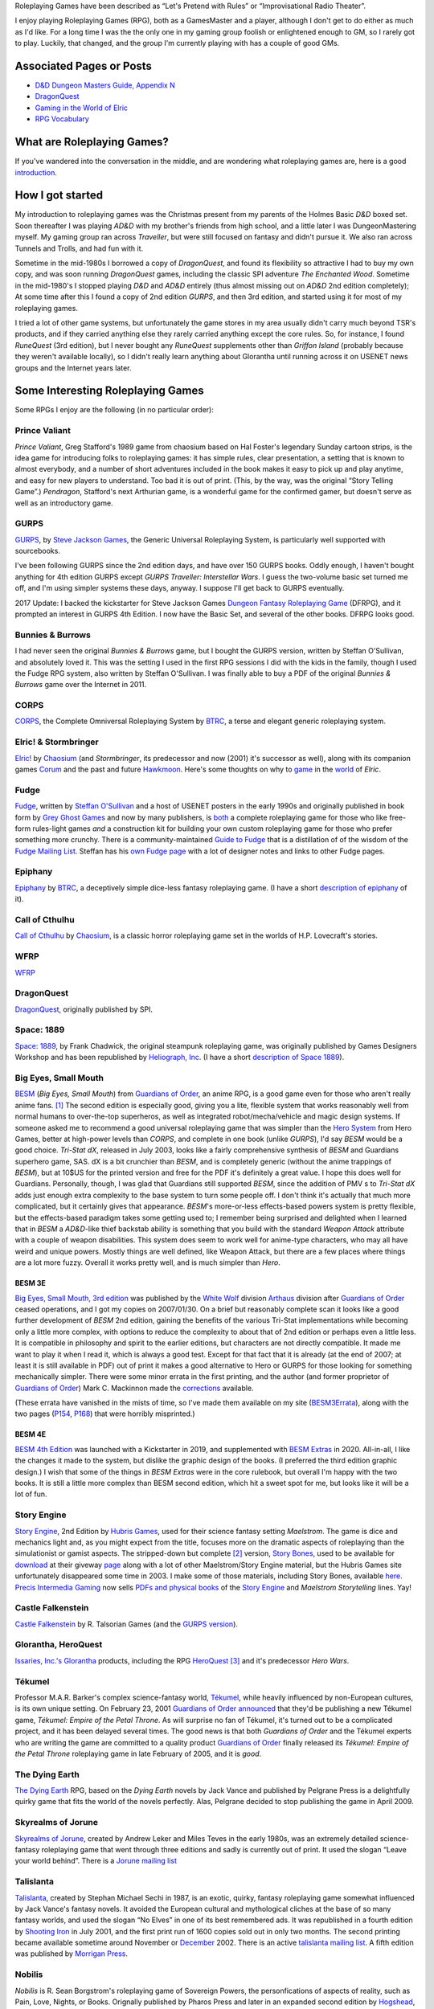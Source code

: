.. title: Roleplaying Games
.. slug: roleplaying-games
.. date: 2019-11-10 05:29:37 UTC-05:00
.. tags: rpgs
.. category: gaming
.. link: 
.. description: 
.. type: text

.. role:: series(title-reference)


Roleplaying Games have been described as “Let's Pretend with
Rules” or “Improvisational Radio Theater”.

I enjoy playing Roleplaying Games (RPG), both as a GamesMaster and a
player, although I don't get to do either as much as I'd like. For a
long time I was the the only one in my gaming group foolish or
enlightened enough to GM, so I rarely got to play. Luckily, that
changed, and the group I'm currently playing with has a couple of good
GMs.


Associated Pages or Posts
-------------------------

* `D&D Dungeon Masters Guide, Appendix N <link://slug/dnd-dmg-appendix-n>`_
* `DragonQuest <link://slug/dragonquest-and-i>`_
* `Gaming in the World of Elric <link://slug/gaming-in-the-world-of-elric>`_
* `RPG Vocabulary <link://slug/rpg-vocabulary>`_

..
   dragonquest
   epiphany
   fudge
   space-1889
   rpg-materials
   rpg-archive
   rpg-debates
   wfrp



What are Roleplaying Games?
---------------------------

If you've wandered into the conversation in the middle, and are
wondering what roleplaying games are, here is a good `introduction
<http://www.microtactix.com/whatrpg.htm>`_.



How I got started
-----------------

My introduction to roleplaying games was the Christmas present from my
parents of the Holmes Basic `D&D` boxed set. Soon thereafter I was
playing `AD&D` with my brother's friends from high school, and a
little later I was DungeonMastering myself. My gaming group ran across
`Traveller`, but were still focused on fantasy and didn't pursue
it. We also ran across Tunnels and Trolls, and had fun with
it.

Sometime in the mid-1980s I borrowed a copy of `DragonQuest`, and
found its flexibility so attractive I had to buy my own copy, and was
soon running `DragonQuest` games, including the classic SPI adventure
`The Enchanted Wood`. Sometime in the mid-1980's I stopped playing `D&D`
and `AD&D` entirely (thus almost missing out on `AD&D` 2nd edition
completely); At some time after this I found a copy of 2nd edition
`GURPS`, and then 3rd edition, and started using it for most of my
roleplaying games.

I tried a lot of other game systems, but unfortunately the game stores
in my area usually didn't carry much beyond TSR's products, and if
they carried anything else they rarely carried anything except the
core rules. So, for instance, I found `RuneQuest` (3rd edition), but I
never bought any `RuneQuest` supplements other than `Griffon Island`
(probably because they weren't available locally), so I didn't really
learn anything about Glorantha until running across it on USENET news
groups and the Internet years later.



Some Interesting Roleplaying Games
----------------------------------

Some RPGs I enjoy are the following (in no particular order):


Prince Valiant
..............

`Prince Valiant`, Greg Stafford's 1989 game from chaosium based on
Hal Foster's legendary Sunday cartoon strips, is the idea game for
introducing folks to roleplaying games: it has simple rules, clear
presentation, a setting that is known to almost everybody, and a
number of short adventures included in the book makes it easy to pick
up and play anytime, and easy for new players to understand. Too bad
it is out of print. (This, by the way, was the original “Story
Telling Game”.) `Pendragon`, Stafford's next Arthurian game, is a
wonderful game for the confirmed gamer, but doesn't serve as well as
an introductory game.

GURPS
.....

`GURPS <http://www.sjgames.com/gurps/>`_, by `Steve Jackson
Games <http://www.sjgames.com>`_, the Generic Universal
Roleplaying System, is particularly well supported with sourcebooks.

I've been following GURPS since the 2nd edition days, and have over
150 GURPS books.  Oddly enough, I haven't bought anything for 4th
edition GURPS except `GURPS Traveller: Interstellar Wars`.  I guess
the two-volume basic set turned me off, and I'm using simpler
systems these days, anyway.  I suppose I'll get back to GURPS
eventually.

2017 Update: I backed the kickstarter for Steve Jackson Games `Dungeon
Fantasy Roleplaying Game <http://www.sjgames.com/dungeonfantasy/>`_ (DFRPG),
and it prompted an interest in GURPS 4th Edition.  I now have the
Basic Set, and several of the other books.  DFRPG looks good.

Bunnies & Burrows
.................

I had never seen the original `Bunnies & Burrows` game, but I bought
the GURPS version, written by Steffan O'Sullivan, and absolutely loved
it.  This was the setting I used in the first RPG sessions I did with the
kids in the family, though I used the Fudge RPG system, also written
by Steffan O'Sullivan.  I was finally able to buy a PDF of the
original `Bunnies & Burrows` game over the Internet in 2011.

CORPS
.....

`CORPS <http://www.btrc.net/html/catalog/catmain.html#CORPS>`_,
the Complete Omniversal Roleplaying System by `BTRC
<http://www.btrc.net/>`_, a terse and elegant generic roleplaying
system.

Elric! & Stormbringer
.....................

`Elric! <http://www.chaosium.com/elric/index.shtml>`_ by
`Chaosium <http://www.chaosium.com/>`_ (and `Stormbringer`, its
predecessor and now (2001) it's successor as well), along with its
companion games `Corum <http://www.darcsyde.org/corum/>`_ and the
past and future `Hawkmoon <http://www.darcsyde.org/hawkmon/>`_.
Here's some thoughts on why to `game <elric-gaming.html>`_ in the
`world <elric-books.html>`_ of `Elric`.

Fudge
.....

`Fudge <http://www.fudgerpg.com/>`_, written by `Steffan
O'Sullivan <http://www.panix.com/~sos/>`_ and a host of USENET
posters in the early 1990s and originally published in book form by
`Grey Ghost Games <http://www.fudgerpg.com/>`_ and now by many
publishers, is `both <fudge.html>`_ a complete roleplaying game for
those who like free-form rules-light games *and* a construction kit
for building your own custom roleplaying game for those who prefer
something more crunchy.  There is a community-maintained `Guide to Fudge
<http://www.fudgerpg.info/>`_ that is a distillation of of the wisdom
of the `Fudge Mailing List
<http://www.fudgerpg.info/guide/bin/view/Guide/FudgeList>`_. Steffan
has his `own Fudge page <http://www.panix.com/~sos/fudge.html>`_ with
a lot of designer notes and links to other Fudge pages.

Epiphany
........

`Epiphany
<http://www.btrc.net/html/catalog/catmain.html#Epiphany>`_ by `BTRC
<http://www.btrc.net/>`_, a deceptively simple dice-less fantasy
roleplaying game. (I have a short `description of epiphany <epiphany.html>`_ of
it).

Call of Cthulhu
...............

`Call of Cthulhu <http://www.chaosium.com/cthulhu/index.shtml>`_
by `Chaosium <http://www.chaosium.com/>`_, is a classic horror
roleplaying game set in the worlds of H.P. Lovecraft's stories.

WFRP
....

`WFRP <wfrp.html>`_

DragonQuest
...........

`DragonQuest <link://slug/dragonquest-and-i>`_, originally published by SPI.

Space: 1889
...........

`Space: 1889 <http://www.heliograph.com/space-1889/>`_, by Frank
Chadwick, the original steampunk roleplaying game, was originally
published by Games Designers Workshop and has been republished by
`Heliograph, Inc <http://www.heliograph.com>`_. (I have a short
`description of Space 1889 <space-1889.html>`_).

Big Eyes, Small Mouth
.....................

`BESM <http://www.guardiansorder.on.ca/>`_ (`Big Eyes, Small Mouth`)
from `Guardians of Order`_, an anime RPG, is a good game even for
those who aren't really anime fans. [1]_ The second edition is
especially good, giving you a lite, flexible system that works
reasonably well from normal humans to over-the-top superheros, as well
as integrated robot/mecha/vehicle and magic design systems. If someone
asked me to recommend a good universal roleplaying game that was
simpler than the `Hero System <http://www.herogames.com/>`_ from Hero
Games, better at high-power levels than `CORPS`, and complete in one
book (unlike `GURPS`), I'd say `BESM` would be a good
choice. `Tri-Stat dX`, released in July 2003, looks like a fairly
comprehensive synthesis of `BESM` and Guardians superhero game,
SAS. dX is a bit crunchier than `BESM`, and is completely generic
(without the anime trappings of `BESM`), but at 10$US for the printed
version and free for the PDF it's definitely a great value. I hope
this does well for Guardians. Personally, though, I was glad that
Guardians still supported `BESM`, since the addition of PMV s to
`Tri-Stat dX` adds just enough extra complexity to the base system to
turn some people off. I don't think it's actually that much more
complicated, but it certainly gives that appearance.  `BESM`'s
more-or-less effects-based powers system is pretty flexible, but the
effects-based paradigm takes some getting used to; I remember being
surprised and delighted when I learned that in `BESM` a `AD&D`-like
thief backstab ability is something that you build with the standard
`Weapon Attack` attribute with a couple of weapon disabilities. This
system does seem to work well for anime-type characters, who may all
have weird and unique powers. Mostly things are well defined, like
Weapon Attack, but there are a few places where things are a lot more
fuzzy. Overall it works pretty well, and is much simpler than `Hero`.

BESM 3E
~~~~~~~

`Big Eyes, Small Mouth, 3rd edition <http://www.white-
wolf.com/besm/>`_ was published by the `White Wolf <http://www.white-
wolf.com/>`_ division `Arthaus <http://www.white-
wolf.com/arthaus/index.php>`_ division after `Guardians of Order`_
ceased operations, and I got my copies on 2007/01/30. On a brief but
reasonably complete scan it looks like a good further development of
`BESM` 2nd edition, gaining the benefits of the various Tri-Stat
implementations while becoming only a little more complex, with
options to reduce the complexity to about that of 2nd edition or
perhaps even a little less. It is compatible in philosophy and spirit
to the earlier editions, but characters are not directly
compatible. It made me want to play it when I read it, which is always
a good test. Except for that fact that it is already (at the end of
2007; at least it is still available in PDF) out of print it makes a
good alternative to Hero or GURPS for those looking for something
mechanically simpler.  There were some minor errata in the first
printing, and the author (and former proprietor of `Guardians of
Order`_) Mark C. Mackinnon made the `corrections
<http://guardiansorder.livejournal.com/19955.html>`_ available.

(These errata have vanished in the mists of time, so I've made them
available on my site (BESM3Errata_), along with the two pages (P154_, P168_)
that were horribly misprinted.)

.. _BESM3Errata: /BESM3/BESM3E_errata.pdf
.. _P154: /BESM3/BESM3_page154.pdf
.. _P168: /BESM3/BESM3_page168.pdf


BESM 4E
~~~~~~~

`BESM 4th Edition`_ was launched with a Kickstarter in 2019, and
supplemented with `BESM Extras`_ in 2020.  All-in-all, I like the
changes it made to the system, but dislike the graphic design of the
books.  (I preferred the third edition graphic design.)  I wish that
some of the things in `BESM Extras` were in the core rulebook, but
overall I'm happy with the two books.  It is still a little more
complex than BESM second edition, which hit a sweet spot for me, but
looks like it will be a lot of fun.

.. _BESM 4th Edition: https://www.kickstarter.com/projects/japanimegames/besm-fourth-edition-big-eyes-small-mouth-rpg/
.. _BESM Extras: https://www.kickstarter.com/projects/dyskami/besm-extras-fourth-edition-rpg-expansions/


Story Engine
............

`Story Engine
<http://www.hubrisgames.com/html/storyengbook.html>`_, 2nd Edition by
`Hubris Games <http://www.hubrisgames.com/>`_, used for their science
fantasy setting `Maelstrom`. The game is dice and mechanics light and,
as you might expect from the title, focuses more on the dramatic
aspects of roleplaying than the simulationist or gamist aspects.  The
stripped-down but complete [2]_ version, `Story Bones <hubris-
games.html#local-story-bones>`_, used to be available for `download
<http://www.hubrisgames.com/pdf/bones.pdf>`_ at their giveway `page
<http://www.hubrisgames.com/html/giv.html>`_ along with a lot of
other Maelstrom/Story Engine material, but the Hubris Games site
unfortunately disappeared some time in 2003. I make some of those
materials, including Story Bones, available `here <hubris-games.html>`_.
`Precis Intermedia Gaming <http://www.pigames.net/>`_
now sells `PDFs and physical books
<http://www.pigames.net/store/default.php?cPath=62>`_ of the `Story
Engine <http://www.hubrisgames.com/html/storyengbook.html>`_ and
`Maelstrom Storytelling` lines. Yay!

Castle Falkenstein
..................

`Castle Falkenstein <http://www.talsorian.com/cfindex.shtml>`_
by R. Talsorian Games (and the `GURPS version
<http://www.sjgames.com/gurps/books/castlefalkenstein/>`_).

Glorantha, HeroQuest
....................

`Issaries, Inc.'s <http://www.glorantha.com/inc/>`_ `Glorantha
<http://www.glorantha.com/>`_ products, including the RPG
`HeroQuest <http://www.glorantha.com/hw/>`_ [3]_
and it's predecessor `Hero Wars`.

Tékumel
.......

Professor M.A.R. Barker's complex science-fantasy world, `Tékumel
<http://www.tekumel.com/>`_, while heavily influenced by non-European
cultures, is its own unique setting. On February 23, 2001 `Guardians
of Order`_ `announced
<http://web.archive.org/web/20010303235049/http://www.guardiansorder.on.ca/022301.html>`_
that they'd be publishing a new Tékumel game, `Tékumel: Empire of the
Petal Throne`. As will surprise no fan of Tékumel, it's turned out to
be a complicated project, and it has been delayed several times. The
good news is that both `Guardians of Order` and the Tékumel experts who
are writing the game are committed to a quality product `Guardians of
Order`_ finally released its
`Tékumel: Empire of the Petal Throne` roleplaying game in late
February of 2005, and it is *good*.

The Dying Earth
...............

`The Dying Earth <http://www.dyingearth.com/>`_ RPG, based on the
:series:`Dying Earth` novels by Jack Vance and published by Pelgrane Press
is a delightfully quirky game that fits the world of the novels
perfectly.  Alas, Pelgrane decided to stop publishing the game in
April 2009.

Skyrealms of Jorune
...................

`Skyrealms of Jorune <http://www.jorune.org/>`_, created by
Andrew Leker and Miles Teves in the early 1980s, was an extremely
detailed science-fantasy roleplaying game that went through three
editions and sadly is currently out of print. It used the slogan
“Leave your world behind”. There is a `Jorune mailing list
<http://groups.yahoo.com/group/jorune/>`_

Talislanta
..........

`Talislanta <http://www.talislanta.com/>`_, created by Stephan
Michael Sechi in 1987, is an exotic, quirky, fantasy roleplaying game
somewhat influenced by Jack Vance's fantasy novels. It avoided
the European cultural and mythological cliches at the base of so many
fantasy worlds, and used the slogan “No Elves” in one of its best
remembered ads. It was republished in a fourth edition by `Shooting
Iron <http://www.shootingiron.com>`_ in July 2001, and the first
print run of 1600 copies sold out in only two months. The second
printing became available sometime around November or `December
<http://groups.yahoo.com/group/talislanta-l/message/19643>`_ 2002.
There is an active `talislanta mailing list
<http://groups.yahoo.com/group/talislanta-l/>`_.
A fifth edition was published by `Morrigan Press <http://en.wikipedia.org/wiki/Morrigan_Press>`_. 


Nobilis
.......

`Nobilis` is R. Sean Borgstrom's roleplaying game of Sovereign Powers,
the personfications of aspects of reality, such as Pain, Love, Nights,
or Books. Orignally published by Pharos Press and later in an expanded
second edition by `Hogshead
<http://www.hogshead.demon.co.uk/Nobilis_index.htm>`_, the second
edition is now now published by `Guardians of Order`_, which hopes to
publish additional supplements for it in the future.

Savage Worlds
.............

`Savage Worlds` is `Pinnacle Entertainment Group
<http://www.peginc.com/>`_'s “Fast! Furious! Fun!” generic RPG.
I'd read about it and looked at the Test Drive several times, but it
hadn't really clicked for me until I read grubman's `101 days of
Savage Worlds <http://forum.rpg.net/showthread.php?t=207839>`_ of
2005-07-26 on rpg.net. I got the revised version in late 2005 and was
delighted by its mix of simplicity, versatility, and moderate tactical
detail. 


`Savage Worlds` is designed for folks who want something that is easy to
prepare for and easy and fast to run, and I think it suceeds at these
goals very well. Characters start off competent and get better, but
are never invulnerable. The core rulebook works well for fantasy,
science fiction, historical, and pulp-level heroics and horror. It is
not super detailed, concentrating on low overhead. The core rulebook
is very complete, containing everything you need to play, including a
nifty mass combat system, vehicle rules, a sampling of creatures, and
so forth. It is well supported, with a line of interesting
setting/campaign books (fantasy, fantasy pirates, super-villains,
weird wild west) and a number of good PDF adventures (zombies,
fantasy, 1930s, TV parody, Kids in Idyllic England), and there are
third-party publishers who also produce for it, as well as a sizable
fan community. 


I've been playing `Savage Worlds` with my daughter and her cousins
(occasionally with my brothers mixed in) and it has gone very well. I
started out by playing a lot of short adventures, then ran
`Evernight`, a fantasy campaign.  To compare it to `Big Eyes,
Small Mouth`, it has simpler character generation, more tactical
options in combat, but actually less bookkeeping during combat. `BESM`
has a more flexible powers/magic system, but `Savage Worlds`
powers/magic system works well for most things, and can be easily
expanded.

I've also played a number of `Savage Worlds` one-shots with my D&D
gaming group, when the regular D&D game couldn't run for one reason or
another.

Dungeons and Dragons
....................

`D&D` is where I got my start, but I moved away from it during the
ending of the `AD&D` years. At that time I was looking for something
with more verisimilitude and detail and less arbitrary restrictions.
To be honest, I was sick of `D&D` and that colored my reactions for
years afterwards. 

I've since come to see the pros as well as the cons of `D&D`, and
though it's not my favorite RPG I can deal with it much better these
days.  

The `D&D` `Rules Cyclopedia` is an amazing feat: one book that
encapsulates the best of traditional `D&D` in an amazingly complete
package. This book makes me wish I'd run or played Basic/Expert/RC
`D&D`. I've since found that several of the Basic/Expert `D&D` modules
are classics (thank goodness for inexpensive PDFs of out-of-print
games!), and the combination is almost enough to prompt me to run a
few RC `D&D` games. Almost. (Maybe I'll run a `Savage Worlds` game
using those modules.)

First edition `AD&D` has a quirky charm that 2nd edition lacks,
perhaps largely due to Gygax's odd but educational writing
style. Reading later editions of `D&D` puts me to sleep in only a few
pages, but even when I'm confused by Gygax's prose it never puts me to
sleep.

On the other hand, 2nd edition `AD&D` is definitely easier to understand.

Third edition `D&D` and the more-or-less minor update 3.5E `D&D` are
very well *designed* and designed very *tightly*, but they're not the
first game I'd reach for when I wanted to play something. Mechanically
they are more complicated and less flexible than I prefer at this
point in my life (although much more flexible mechanically than 1st or
2nd editions), and they encode a great number of things in the core
rules that I'd prefer to leave out. Many of these things make `D&D`
characters seem less real to me: it's hard to squeeze a real character
into a “1st level rogue”. On the other hand, for the type of game-play
for which they are designed, they're excellent, and I'd not hesitate
to play in a 3rd or 3.5th edition campaign. And while I'd not prefer
not to write my own campaign from scratch (3.0E and 3.5E stat blocks
are things of horror) I've happily run one from prewritten modules.

4th edition looks interesting, mechanically. It looks like it has been
tightly focus on making all the base classes much more fun to play in
the tactical battlemap-and-miniatures mode. Unfortunately, it also
seems to have shifted entirely to supporting gamist play, leaving
nowhere for simulationist play. As for the fluff and fluff related
mechanics, such as the selection of races and classes and the changes
to alignment, I'm quite displeased. I finally played 4E in 2009, and
while it is fun for the type of game for which it was designed, it has
a much more narrowed focus than earlier editions.

Tunnels & Trolls
................

`Tunnels & Trolls`, also known as `T&T`, is another early RPG that is
a lot of fun.  I think it is best described as “Ken St. Andre took a
look at D&D and decided to write a game that made more sense to him”,
and ended up with a game that shares the same themes but uses
considerably simpler mechanics.

Hero
....

I bought a number of `Hero` books in the 4th edition days, and have
the 5th edition `Sidekick` (a marvelous distillation of the system),
and like the infinite customizability of the system, but it's a bit
more complicated than I've felt I could get my players to swallow.  I
keep thinking I should pick up the main core rulebook and some of the
genre books, but haven't got around to it yet.

Mutants & Masterminds, 2E and True20
....................................

Two of the many good things to come out of the D20 era are Green
Ronin's OGL game `Mutants & Masterminds` and it's cousin `True20` .  I
have the second edition of `M&M`, and while I haven't played it yet, I
think it would be a wonderful generic system along the lines of `Hero`
and `GURPS`, though slightly simpler than either.  I actually like it
better as a generic system than `True20`, though `True20` has the
advantage of simpler character creation.

I keep thinking about running a fantasy campaign with `M&M`.  I think
I'd like it better to play than `D&D`, although the prep work in
creating everything from scratch is a bit of a drawback.  `Wizards &
Warriors`, while useful, doesn't really provide enough to eliminate
the prep work.

OVA: The Anime Role-Playing Game
................................

OVA_ is another Anime inspired game.  Like BESM it is actually very
flexible and could be used for non-Anime games, as well.  The core
mechanic is to start with two six sided dice, add dice to the sum of
the levels of abilities that apply in the situation, subtract dice to
the sum of the levels of weaknesses that apply, and roll the dice and
take the highest single die, or the highest sum of matching dice.  If
the number of dice you should roll is zero, roll two dice and take the
lowest.  If the number of dice you should roll is negative, roll that
many dice and take the lowest.  (Matches don't matter in that case.)
You are rolling against either a target number set by the GM or an
opposed roll.

Compared to BESM its character generation is somewhat simpler: where
in BESM you would spend a certain number of character points to get a
particular attribute at a specific level which would provide either a
bonus to relevant rolls, add to a stat or derived value, or provide
one or more specific abilities, in OVA there are no character points,
you pick the level of the ability you want directly, and this
*usually* applies directly as a bonus to the number of dice you use in
relevant rolls, or in a few cases adds a certain amount to derived
values such as Health, Endurance, or DX (damage multiplier).  There
are fewer steps to go through to determine the end result.  Also,
where there several attributes in BESM, like Flight, where the levels
translate to a real-world measure (how fast you can fly in kilometers
per hour), in OVA, as far as I can tell, levels in abilities *never*
translate to real-world measures, just into how well you do in the
game (bonuses to dice rolls).  I think OVA tends to be more fast and
loose than BESM (even though there are places where BESM is fast and
loose: Dynamic Powers, in particular).

.. _OVA: https://www.wiseturtle.com/games.html


Ramblings
---------

As time has gone by, I've noticed that my tastes in roleplaying games
have broadened from the relatively complicated (`GURPS`) to the
relatively simple (`Story Engine
<http://www.hubrisgames.com/html/storyengbook.html>`_). This is
probably due to the decrease in the amount of time I have to devote to
fiddling with rules. At the same time, my tastes in background
material have changed from relatively simple backgrounds (`Greyhawk`)
to backgrounds with more depth (`Glorantha`, `Tékumel`). I still
enjoy games like `GURPS` when I have time for the details, but when I
don't I'm happy with games like `Fudge <http://www.fudgerpg.com/>`_
and `Story Engine
<http://www.hubrisgames.com/html/storyengbook.html>`_.  More
recently, they've swung to the middle ground, to systems like `Savage
Worlds`. 



Some things I've done
---------------------

I've made some `roleplaying game materials <rpg-materials.html>`_
from my campaigns available.

I used to run a Swiki for my local gaming group to use for discussions
and records, and a mailing list that was mostly used for scheduling
games.

I have written down some `incoherent thoughts on various matters`__
pertaining to roleplaying games.

__ rpg-debates.html



Some Things Others Have Done
----------------------------

I've got some `archives <rpg-archive.html>`_ of material that was
available for download elsewhere, but has unfortunately disappeared
from the web.



Some Resources
--------------

The following are some roleplaying game resources that I particularly
recommend.


+ Newsgroups:

  + `rec.games.frp.advocacy <news:rec.games.frp.advocacy>`_ is an
    intermittently lively forum for the discussion of the theory and
    practice of roleplaying games.
  + `rec.games.frp.misc <news:rec.games.frp.misc>`_ continues to be a
    frequently visited forum for everything pertaining to roleplaying in
    general.
  + `rec.games.frp.gurps <news:rec.games.frp.gurps>`_ is devoted to
    `GURPS`.

+ Advocacy.  I'm also interested in how society at large regards
  roleplaying games and in their social effects. Some information on
  this is available from the unoffical `CAR-PGa
  <http://www.theescapist.com/carpga.htm>`_ site.
+ Web Forums.  I find Web Forums much more painful to read than
  newsgroups, but I understand why most online discourse on roleplaying
  games has moved shifted to that medium.

  + `RPG.net's <http://www.rpg.net/>`_ `Roleplaying Open
    <http://forum.rpg.net/forumdisplay.php?s=&forumid=3>`_ forum covers
    general roleplaying much better than any of the general roleplaying
    forums on any of the D/D20 sites. It has a lot of interesting
    discussion, as well as a lot of drivel.
  + `The Forge's forums <http://www.indie-rpgs.com/>`_ emphasize
    independently published RPGs and have a more analytical approach to
    gaming.
  + The `Guardians of Order Message Boards
    <http://www.guardiansorder.com/boards/>`_ were very useful for anyone
    playing BESM, Tri-Stat-dX, or SAS, but are long gone now.
  + `The Masters Council
    <http://www.skyseastone.net/masters/index.php>`_ is a gamesmasters
    Workshop forum, for those who want to learn to be better gamesmasters,
    but doesn't seem to get much traffic.
  + The Pinnacle Entertainment Games `forums
    <http://www.peginc.com/forum/index.php>`_ have a lot of discussion of
    `Savage Worlds` and settings and their licensed games.

+ Online Magazines

  + Steve Jackson Games' `Pyramid <http://pyramid.sjgames.com/login/>`_
    is the best on-line gaming magazine I've found, and it's well worth
    the yearly subscription. It's a weekly magazine that covers all of
    Steve Jackson's games, but also has a good selection of articles for
    other games and for non-game-specific roleplaying. It also has a very
    high quality set of web forums that are (*Joy!*) also available as
    newsgroups for NNTP access.
  + `Places to Go, People to Be <http://ptgptb.org/>`_ always has an
    interesting slant on roleplaying.

Nostalgia
---------

On Saturday, 11 September 1999, I played my first game of `AD&D`, 2nd
edition. It was fun, in a nostalgic sort of way. I have to admit that
I won't be running any campaigns using it, but I was glad to find out
it was still fun, and I'd certainly play it if I knew good group
playing it.

On Saturday, 4 December 1999, I played my first game of `T&T
<http://www.flyingbuffalo.com/tandt.htm>`_ in many years. I found it
to be even more fun than playing `AD&D`, and *much* simpler. I may
actually run some hack-n-slash games with it.

Sometime in 2006 I played my first game of `D&D` 3rd edition; it was
probably in August. It was fun, and lead to playing `D&D` and `Star Wars
D20` regularly, and to buying the core books and a number of D20
supplements.



Old School
----------

I'm coming to have a greater appreciation for some of what's called
“Old School” gaming: classic `BD&D` and `AD&D` modules, Judges Guild
modules like `Dark Tower` and `Tegel Manor` and supplements like `City
State of the Invincible Overlord` and `Wilderlands of High Fantasy`.

I have really enjoyed playing `Labyrinth Lord` and `Swords & Wizardry`
with the kids.  We've run through numerous short adventures (sometimes
with one of the kids as the Labyrinth Lord), and I've run a campaign
for the kids using `Labyrinth Lord` and eventually the `Advanced
Edition Companion` that started in `B2 — Keep on the Borderland`, ran
through the `Swords & Wizardry` version of `The Spire of Iron and
Crystal`, and ran through I3, I4, and I5.  (The kids were glad to be
out of the desert at last when I5 ended. :)



Out of Print Games
------------------

I have a lot of out-of-print games, and I'd play most of them again
anytime. There is one problem with out of print games, though: when
you are playing one with someone new to gaming, and they are really
enjoying it and turn to you and say, “This is great! Where can I get
a copy?” and you have to say, “Well, this game is out of print;
you *might* be able to find it at one of the online used game and book
stores...” I had this happen to me when I was playing Chaosium's
`Prince Valiant` with my nephew and one of his friends. Sure, if you
are an adult and used to dealing with online gaming stores, you can
often track down a copy, but for someone who is just getting started
in the hobby, especially a child or teenager, it's a lot more
difficult. So now when I know there is going to be a player in the
game who is new to the hobby I try to stick to games that are in
print, just in case.



Roleplaying with Kids
---------------------

I regularly run roleplaying games with my daughter and her cousins, at
ages ranging from 6 years to 15 years and above and occasionally as
low as 4 years old. They enjoy it, and the out-of-state cousins always
want to play when they visit.  Some of the kids GM occasionally, which
is lots of fun.



Other Games
-----------

I've also been known to play `other games <other-games.html>`_ on
occasion.

.. [1] When I originally wrote this, I hadn't seen much anime. Now I
   have, and I actually like a fair amount of it. `BESM` probably
   encouraged me in that direction.

.. [2] Complete meaning that it includes all the rules you need to create
   characters and play. It lacks many of the elaborations of the full
   Story Engine.

.. [3] Not to be confused with the popular board game `Heroquest`.

.. _`Guardians of Order`: http://www.guardiansorder.com
